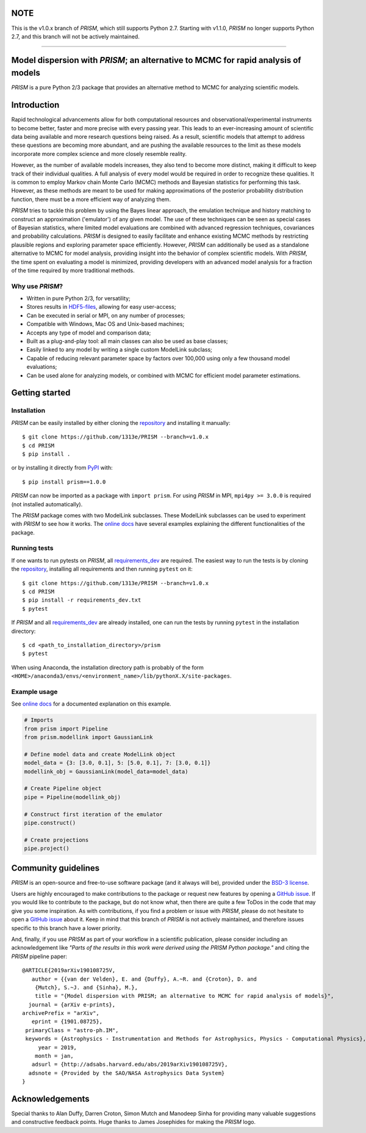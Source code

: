 NOTE
====
This is the v1.0.x branch of *PRISM*, which still supports Python 2.7.
Starting with v1.1.0, *PRISM* no longer supports Python 2.7, and this branch will not be actively maintained.

----

.. image:: ./logo/PRISM_transparent_Logo1.svg
    :width: 400 px
    :align: center

|PyPI| |Python| |License| |Travis| |AppVeyor| |ReadTheDocs| |Coverage|

Model dispersion with *PRISM*; an alternative to MCMC for rapid analysis of models
==================================================================================
*PRISM* is a pure Python 2/3 package that provides an alternative method to MCMC for analyzing scientific models.

Introduction
============
Rapid technological advancements allow for both computational resources and observational/experimental instruments to become better, faster and more precise with every passing year.
This leads to an ever-increasing amount of scientific data being available and more research questions being raised.
As a result, scientific models that attempt to address these questions are becoming more abundant, and are pushing the available resources to the limit as these models incorporate more complex science and more closely resemble reality.

However, as the number of available models increases, they also tend to become more distinct, making it difficult to keep track of their individual qualities.
A full analysis of every model would be required in order to recognize these qualities.
It is common to employ Markov chain Monte Carlo (MCMC) methods and Bayesian statistics for performing this task.
However, as these methods are meant to be used for making approximations of the posterior probability distribution function, there must be a more efficient way of analyzing them.

*PRISM* tries to tackle this problem by using the Bayes linear approach, the emulation technique and history matching to construct an approximation ('emulator') of any given model.
The use of these techniques can be seen as special cases of Bayesian statistics, where limited model evaluations are combined with advanced regression techniques, covariances and probability calculations.
*PRISM* is designed to easily facilitate and enhance existing MCMC methods by restricting plausible regions and exploring parameter space efficiently.
However, *PRISM* can additionally be used as a standalone alternative to MCMC for model analysis, providing insight into the behavior of complex scientific models.
With *PRISM*, the time spent on evaluating a model is minimized, providing developers with an advanced model analysis for a fraction of the time required by more traditional methods.

Why use *PRISM*?
----------------
- Written in pure Python 2/3, for versatility;
- Stores results in `HDF5-files`_, allowing for easy user-access;
- Can be executed in serial or MPI, on any number of processes;
- Compatible with Windows, Mac OS and Unix-based machines;
- Accepts any type of model and comparison data;
- Built as a plug-and-play tool: all main classes can also be used as base classes;
- Easily linked to any model by writing a single custom ModelLink subclass;
- Capable of reducing relevant parameter space by factors over 100,000 using only a few thousand model evaluations;
- Can be used alone for analyzing models, or combined with MCMC for efficient model parameter estimations.

.. _HDF5-files: https://portal.hdfgroup.org/display/HDF5/HDF5


Getting started
===============
Installation
------------
*PRISM* can be easily installed by either cloning the `repository`_ and installing it manually::

    $ git clone https://github.com/1313e/PRISM --branch=v1.0.x
    $ cd PRISM
    $ pip install .

or by installing it directly from `PyPI`_ with::

    $ pip install prism==1.0.0

*PRISM* can now be imported as a package with ``import prism``.
For using *PRISM* in MPI, ``mpi4py >= 3.0.0`` is required (not installed automatically).

The *PRISM* package comes with two ModelLink subclasses.
These ModelLink subclasses can be used to experiment with *PRISM* to see how it works.
The `online docs`_ have several examples explaining the different functionalities of the package.

.. _repository: https://github.com/1313e/PRISM/tree/v1.0.x
.. _PyPI: https://pypi.org/project/prism/v1.0.0
.. _online docs: https://prism-tool.readthedocs.io/en/v1.0.x


Running tests
-------------
If one wants to run pytests on *PRISM*, all `requirements_dev`_ are required.
The easiest way to run the tests is by cloning the `repository`_, installing all requirements and then running ``pytest`` on it::

    $ git clone https://github.com/1313e/PRISM --branch=v1.0.x
    $ cd PRISM
    $ pip install -r requirements_dev.txt
    $ pytest

If *PRISM* and all `requirements_dev`_ are already installed, one can run the tests by running ``pytest`` in the installation directory::

    $ cd <path_to_installation_directory>/prism
    $ pytest

When using Anaconda, the installation directory path is probably of the form ``<HOME>/anaconda3/envs/<environment_name>/lib/pythonX.X/site-packages``.

.. _requirements_dev: https://github.com/1313e/PRISM/raw/v1.0.x/requirements_dev.txt


Example usage
-------------
See `online docs`_ for a documented explanation on this example.

.. code:: python

    # Imports
    from prism import Pipeline
    from prism.modellink import GaussianLink

    # Define model data and create ModelLink object
    model_data = {3: [3.0, 0.1], 5: [5.0, 0.1], 7: [3.0, 0.1]}
    modellink_obj = GaussianLink(model_data=model_data)

    # Create Pipeline object
    pipe = Pipeline(modellink_obj)

    # Construct first iteration of the emulator
    pipe.construct()

    # Create projections
    pipe.project()


Community guidelines
====================
*PRISM* is an open-source and free-to-use software package (and it always will be), provided under the `BSD-3 license`_.

Users are highly encouraged to make contributions to the package or request new features by opening a `GitHub issue`_.
If you would like to contribute to the package, but do not know what, then there are quite a few ToDos in the code that may give you some inspiration.
As with contributions, if you find a problem or issue with *PRISM*, please do not hesitate to open a `GitHub issue`_ about it.
Keep in mind that this branch of *PRISM* is not actively maintained, and therefore issues specific to this branch have a lower priority.

And, finally, if you use *PRISM* as part of your workflow in a scientific publication, please consider including an acknowledgement like *"Parts of the results in this work were derived using the PRISM Python package."* and citing the *PRISM* pipeline paper:

::

    @ARTICLE{2019arXiv190108725V,
       author = {{van der Velden}, E. and {Duffy}, A.~R. and {Croton}, D. and 
    	{Mutch}, S.~J. and {Sinha}, M.},
        title = "{Model dispersion with PRISM; an alternative to MCMC for rapid analysis of models}",
      journal = {arXiv e-prints},
    archivePrefix = "arXiv",
       eprint = {1901.08725},
     primaryClass = "astro-ph.IM",
     keywords = {Astrophysics - Instrumentation and Methods for Astrophysics, Physics - Computational Physics},
         year = 2019,
        month = jan,
       adsurl = {http://adsabs.harvard.edu/abs/2019arXiv190108725V},
      adsnote = {Provided by the SAO/NASA Astrophysics Data System}
    }

.. _BSD-3 license: https://github.com/1313e/PRISM/raw/v1.0.x/LICENSE
.. _GitHub issue: https://github.com/1313e/PRISM/issues

Acknowledgements
================
Special thanks to Alan Duffy, Darren Croton, Simon Mutch and Manodeep Sinha for providing many valuable suggestions and constructive feedback points.
Huge thanks to James Josephides for making the *PRISM* logo.

.. |PyPI| image:: https://img.shields.io/badge/PyPI-v1.0.0-blue.svg
    :target: https://pypi.org/project/prism/v1.0.0
    :alt: PyPI - Latest v1.0.x Release
.. |Python| image:: https://img.shields.io/badge/Python-2.7%20%7C%203.5%20%7C%203.6%20%7C%203.7-blue.svg?logo=python&logoColor=white
    :target: https://pypi.org/project/prism/v1.0.0
    :alt: PyPI - Python Versions
.. |License| image:: https://img.shields.io/pypi/l/prism.svg?colorB=blue&label=License
    :target: https://github.com/1313e/PRISM/raw/v1.0.x/LICENSE
    :alt: PyPI - License
.. |Travis| image:: https://img.shields.io/travis/com/1313e/PRISM/v1.0.x.svg?logo=travis%20ci&logoColor=white&label=Travis%20CI
    :target: https://travis-ci.com/1313e/PRISM
    :alt: Travis CI - Build Status
.. |AppVeyor| image:: https://img.shields.io/appveyor/ci/1313e/PRISM/v1.0.x.svg?logo=appveyor&logoColor=white&label=AppVeyor
    :target: https://ci.appveyor.com/project/1313e/PRISM/branch/v1.0.x
    :alt: AppVeyor - Build Status
.. |ReadTheDocs| image:: https://img.shields.io/readthedocs/prism-tool/v1.0.x.svg?logo=read%20the%20docs&logoColor=white&label=Docs
    :target: https://prism-tool.readthedocs.io/en/v1.0.x
    :alt: ReadTheDocs - Build Status
.. |Coverage| image:: https://img.shields.io/codecov/c/github/1313e/PRISM/v1.0.x.svg?logo=codecov&logoColor=white&label=Coverage
    :target: https://codecov.io/gh/1313e/PRISM/branches/v1.0.x
    :alt: CodeCov - Coverage Status
